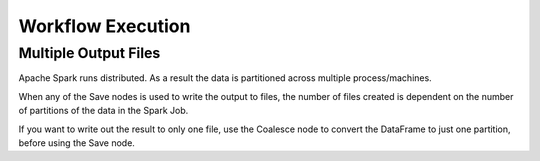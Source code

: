 Workflow Execution
==================

Multiple Output Files
--------------

Apache Spark runs distributed. As a result the data is partitioned across multiple process/machines.

When any of the Save nodes is used to write the output to files, the number of files created is dependent on the number of partitions of the data in the Spark Job.

If you want to write out the result to only one file, use the Coalesce node to convert the DataFrame to just one partition, before using the Save node.
